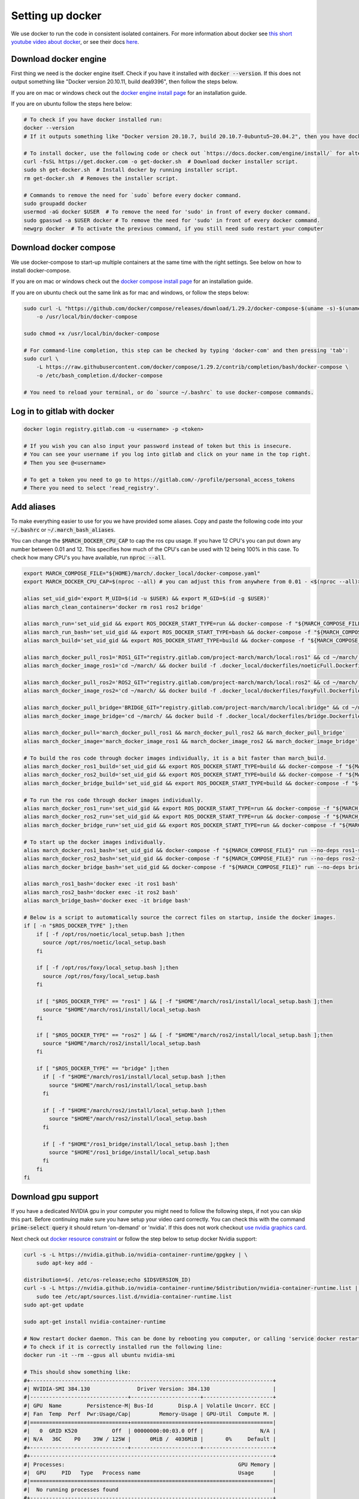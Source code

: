 .. _install_docker-label:

Setting up docker
=================

We use docker to run the code in consistent isolated containers. For more information about docker see
`this short youtube video about docker <https://www.youtube.com/watch?v=Gjnup-PuquQ>`_,
or see their docs `here <https://docs.docker.com/get-started/>`_.

Download docker engine
^^^^^^^^^^^^^^^^^^^^^^
First thing we need is the docker engine itself. Check if you have it installed with :code:`docker --version`.
If this does not output something like "Docker version 20.10.11, build dea9396", then follow the steps below.

If you are on mac or windows check out the `docker engine install page <https://docs.docker.com/engine/install/>`_
for an installation guide.

If you are on ubuntu follow the steps here below:

.. code-block:: bash

    # To check if you have docker installed run:
    docker --version
    # If it outputs something like "Docker version 20.10.7, build 20.10.7-0ubuntu5~20.04.2", then you have docker installed.

    # To install docker, use the following code or check out `https://docs.docker.com/engine/install/` for alternative options.
    curl -fsSL https://get.docker.com -o get-docker.sh  # Download docker installer script.
    sudo sh get-docker.sh  # Install docker by running installer script.
    rm get-docker.sh  # Removes the installer script.

    # Commands to remove the need for `sudo` before every docker command.
    sudo groupadd docker
    usermod -aG docker $USER  # To remove the need for 'sudo' in front of every docker command.
    sudo gpasswd -a $USER docker # To remove the need for 'sudo' in front of every docker command.
    newgrp docker  # To activate the previous command, if you still need sudo restart your computer

Download docker compose
^^^^^^^^^^^^^^^^^^^^^^^
We use docker-compose to start-up multiple containers at the same time with the right settings.
See below on how to install docker-compose.

If you are on mac or windows check out the `docker compose install page <https://docs.docker.com/compose/install/>`_
for an installation guide.

If you are on ubuntu check out the same link as for mac and windows, or follow the steps below:

.. code-block:: bash

    sudo curl -L "https://github.com/docker/compose/releases/download/1.29.2/docker-compose-$(uname -s)-$(uname -m)" \
        -o /usr/local/bin/docker-compose

    sudo chmod +x /usr/local/bin/docker-compose

    # For command-line completion, this step can be checked by typing 'docker-com' and then pressing 'tab':
    sudo curl \
        -L https://raw.githubusercontent.com/docker/compose/1.29.2/contrib/completion/bash/docker-compose \
        -o /etc/bash_completion.d/docker-compose

    # You need to reload your terminal, or do `source ~/.bashrc` to use docker-compose commands.


Log in to gitlab with docker
^^^^^^^^^^^^^^^^^^^^^^^^^^^^

.. code-block:: bash

    docker login registry.gitlab.com -u <username> -p <token>

    # If you wish you can also input your password instead of token but this is insecure.
    # You can see your username if you log into gitlab and click on your name in the top right.
    # Then you see @<username>

    # To get a token you need to go to https://gitlab.com/-/profile/personal_access_tokens
    # There you need to select 'read_registry'.


Add aliases
^^^^^^^^^^^
To make everything easier to use for you we have provided some aliases.
Copy and paste the following code into your :code:`~/.bashrc` or :code:`~/.march_bash_aliases`.

You can change the :code:`$MARCH_DOCKER_CPU_CAP` to cap the ros cpu usage. If you have 12 CPU's you can put down any number
between 0.01 and 12. This specifies how much of the CPU's can be used with 12 being 100% in this case.
To check how many CPU's you have available, run :code:`nproc --all`.

.. code-block:: bash

    export MARCH_COMPOSE_FILE="${HOME}/march/.docker_local/docker-compose.yaml"
    export MARCH_DOCKER_CPU_CAP=$(nproc --all) # you can adjust this from anywhere from 0.01 - <$(nproc --all)>

    alias set_uid_gid='export M_UID=$(id -u $USER) && export M_GID=$(id -g $USER)'
    alias march_clean_containers='docker rm ros1 ros2 bridge'

    alias march_run='set_uid_gid && export ROS_DOCKER_START_TYPE=run && docker-compose -f "${MARCH_COMPOSE_FILE}" up'
    alias march_run_bash='set_uid_gid && export ROS_DOCKER_START_TYPE=bash && docker-compose -f "${MARCH_COMPOSE_FILE}" up'
    alias march_build='set_uid_gid && export ROS_DOCKER_START_TYPE=build && docker-compose -f "${MARCH_COMPOSE_FILE}" up'

    alias march_docker_pull_ros1='ROS1_GIT="registry.gitlab.com/project-march/march/local:ros1" && cd ~/march/ && docker pull $ROS1_GIT && docker tag $ROS1_GIT ros1 && docker rmi $ROS1_GIT'
    alias march_docker_image_ros1='cd ~/march/ && docker build -f .docker_local/dockerfiles/noeticFull.Dockerfile -t ros1 .'

    alias march_docker_pull_ros2='ROS2_GIT="registry.gitlab.com/project-march/march/local:ros2" && cd ~/march/ && docker pull $ROS2_GIT && docker tag $ROS2_GIT ros2 && docker rmi $ROS2_GIT'
    alias march_docker_image_ros2='cd ~/march/ && docker build -f .docker_local/dockerfiles/foxyFull.Dockerfile -t ros2 .'

    alias march_docker_pull_bridge='BRIDGE_GIT="registry.gitlab.com/project-march/march/local:bridge" && cd ~/march/ && docker pull $BRIDGE_GIT && docker tag $BRIDGE_GIT bridge && docker rmi $BRIDGE_GIT'
    alias march_docker_image_bridge='cd ~/march/ && docker build -f .docker_local/dockerfiles/bridge.Dockerfile -t bridge .'

    alias march_docker_pull='march_docker_pull_ros1 && march_docker_pull_ros2 && march_docker_pull_bridge'
    alias march_docker_image='march_docker_image_ros1 && march_docker_image_ros2 && march_docker_image_bridge'

    # To build the ros code through docker images individually, it is a bit faster than march_build.
    alias march_docker_ros1_build='set_uid_gid && export ROS_DOCKER_START_TYPE=build && docker-compose -f "${MARCH_COMPOSE_FILE}" up --no-deps ros1-service'
    alias march_docker_ros2_build='set_uid_gid && export ROS_DOCKER_START_TYPE=build && docker-compose -f "${MARCH_COMPOSE_FILE}" up --no-deps ros2-service'
    alias march_docker_bridge_build='set_uid_gid && export ROS_DOCKER_START_TYPE=build && docker-compose -f "${MARCH_COMPOSE_FILE}" up --no-deps bridge-service'

    # To run the ros code through docker images individually.
    alias march_docker_ros1_run='set_uid_gid && export ROS_DOCKER_START_TYPE=run && docker-compose -f "${MARCH_COMPOSE_FILE}" up --no-deps ros1-service'
    alias march_docker_ros2_run='set_uid_gid && export ROS_DOCKER_START_TYPE=run && docker-compose -f "${MARCH_COMPOSE_FILE}" up --no-deps ros2-service'
    alias march_docker_bridge_run='set_uid_gid && export ROS_DOCKER_START_TYPE=run && docker-compose -f "${MARCH_COMPOSE_FILE}" up --no-deps bridge-service'

    # To start up the docker images individually.
    alias march_docker_ros1_bash='set_uid_gid && docker-compose -f "${MARCH_COMPOSE_FILE}" run --no-deps ros1-service bash'
    alias march_docker_ros2_bash='set_uid_gid && docker-compose -f "${MARCH_COMPOSE_FILE}" run --no-deps ros2-service bash'
    alias march_docker_bridge_bash='set_uid_gid && docker-compose -f "${MARCH_COMPOSE_FILE}" run --no-deps bridge-service bash'

    alias march_ros1_bash='docker exec -it ros1 bash'
    alias march_ros2_bash='docker exec -it ros2 bash'
    alias march_bridge_bash='docker exec -it bridge bash'

    # Below is a script to automatically source the correct files on startup, inside the docker images.
    if [ -n "$ROS_DOCKER_TYPE" ];then
        if [ -f /opt/ros/noetic/local_setup.bash ];then
          source /opt/ros/noetic/local_setup.bash
        fi

        if [ -f /opt/ros/foxy/local_setup.bash ];then
          source /opt/ros/foxy/local_setup.bash
        fi

        if [ "$ROS_DOCKER_TYPE" == "ros1" ] && [ -f "$HOME"/march/ros1/install/local_setup.bash ];then
          source "$HOME"/march/ros1/install/local_setup.bash
        fi

        if [ "$ROS_DOCKER_TYPE" == "ros2" ] && [ -f "$HOME"/march/ros2/install/local_setup.bash ];then
          source "$HOME"/march/ros2/install/local_setup.bash
        fi

        if [ "$ROS_DOCKER_TYPE" == "bridge" ];then
          if [ -f "$HOME"/march/ros1/install/local_setup.bash ];then
            source "$HOME"/march/ros1/install/local_setup.bash
          fi

          if [ -f "$HOME"/march/ros2/install/local_setup.bash ];then
            source "$HOME"/march/ros2/install/local_setup.bash
          fi

          if [ -f "$HOME"/ros1_bridge/install/local_setup.bash ];then
            source "$HOME"/ros1_bridge/install/local_setup.bash
          fi
        fi
    fi


Download gpu support
^^^^^^^^^^^^^^^^^^^^
If you have a dedicated NVIDIA gpu in your computer you might need to follow the following steps,
if not you can skip this part. Before continuing make sure you have setup your video card correctly.
You can check this with the command :code:`prime-select query` it should return 'on-demand' or 'nvidia'.
If this does not work checkout
`use nvidia graphics card <https://www.linuxbabe.com/desktop-linux/switch-intel-nvidia-graphics-card-ubuntu>`_.

Next check out `docker resource constraint <https://docs.docker.com/config/containers/resource_constraints/#gpu>`_ or
follow the step below to setup docker Nvidia support:

.. code-block:: bash

    curl -s -L https://nvidia.github.io/nvidia-container-runtime/gpgkey | \
        sudo apt-key add -

    distribution=$(. /etc/os-release;echo $ID$VERSION_ID)
    curl -s -L https://nvidia.github.io/nvidia-container-runtime/$distribution/nvidia-container-runtime.list | \
        sudo tee /etc/apt/sources.list.d/nvidia-container-runtime.list
    sudo apt-get update

    sudo apt-get install nvidia-container-runtime

    # Now restart docker daemon. This can be done by rebooting you computer, or calling 'service docker restart'
    # To check if it is correctly installed run the following line:
    docker run -it --rm --gpus all ubuntu nvidia-smi

    # This should show something like:
    #+-----------------------------------------------------------------------------+
    #| NVIDIA-SMI 384.130            	Driver Version: 384.130                    |
    #|-------------------------------+----------------------+----------------------+
    #| GPU  Name        Persistence-M| Bus-Id        Disp.A | Volatile Uncorr. ECC |
    #| Fan  Temp  Perf  Pwr:Usage/Cap|         Memory-Usage | GPU-Util  Compute M. |
    #|===============================+======================+======================|
    #|   0  GRID K520       	Off  | 00000000:00:03.0 Off |                  N/A |
    #| N/A   36C    P0    39W / 125W |      0MiB /  4036MiB |       0%     Default |
    #+-------------------------------+----------------------+----------------------+
    #+-----------------------------------------------------------------------------+
    #| Processes:                                                       GPU Memory |
    #|  GPU   	PID   Type   Process name                               Usage      |
    #|=============================================================================|
    #|  No running processes found                                                 |
    #+-----------------------------------------------------------------------------+

Afterward you need to change one of the previously added aliases.
Go to your :code:`~/.bashrc` or :code:`~/.march_bash_aliases`, and look for the :code:`export MARCH_COMPOSE_FILE=`.

.. code-block:: bash

    # Change:
    export MARCH_COMPOSE_FILE="${HOME}/march/.docker_local/docker-compose.yaml"
    # To:
    export MARCH_COMPOSE_FILE="${HOME}/march/.docker_local/docker-compose-gpu.yaml"


Downloading the docker images
^^^^^^^^^^^^^^^^^^^^^^^^^^^^^
You are now all ready to go. you only need to get the newest docker image from the gitlab repo.
You will need to redo this step everytime there are new dependencies added to the ros code.
Luckily getting these new images can be done very easily with the following commands:

.. code-block:: bash

    # To pull all 3 images:
    march_docker_pull

    # Or to pull them all individually:
    march_docker_pull_ros1
    march_docker_pull_ros2
    march_docker_pull_bridge

    # You can also build them yourself, this is however not advised.
    # You should only do this if you want to add anything to the ros dependencies
    march_docker_image
    march_docker_image_ros1
    march_docker_image_ros2
    march_docker_image_bridge

Running the march code
^^^^^^^^^^^^^^^^^^^^^^
Now that everything is downloaded you can run the ros code.

.. code-block:: bash

    march_run  # To run the entire march code. (ros1, ros2 and the bridge) (This also start up the 3 containers / "environments")
    march_build  # To run build for all of march code (ros1, ros2 and the bridge)
    march_run_bash  # To start up all 3 ros containers / "environments".

    # You can log into the ros environments with:
    march_ros1_bash
    march_ros2_bash
    march_bridge_bash

Giving arguments to march run
^^^^^^^^^^^^^^^^^^^^^^^^^^^^^
You can also add arguments to ros1 and ros2 startup. This is done by setting the environment variables
:code:`ROS_ARGS`, :code:`ROS1_ARGS` and :code:`ROS2_ARGS`. See the code block below on how to do this.
Note however, that because you set an environment variable these will persist within the terminal session.
This means that if you do :code:`march_run` again from the same window it will use the same startup arguments.
To unset this also see the code block below:

.. code-block:: bash

    # To add arguments to ros1 and ros2 startup, you need to set environment variable with:
    export ROS_ARGS='...'  # To set args for ros1 and ros2 (e.g. ground_gait:=true)
    export ROS1_ARGS='...'  # To set args for ros1 (e.g. gazebo_ui:=true)
    export ROS2_ARGS='...' # To set args for ros2

    # NOTE: These persist within in the terminal session, if you wish to unset them do:
    unset ROS_ARGS
    unset ROS1_ARGS
    unset ROS2_ARGS


